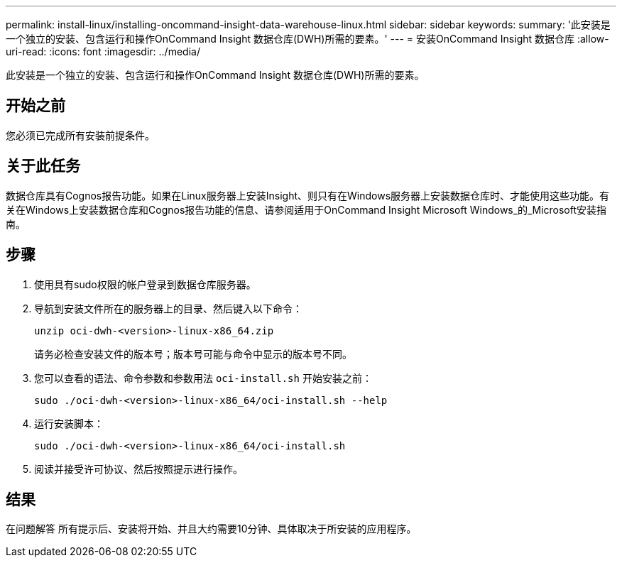 ---
permalink: install-linux/installing-oncommand-insight-data-warehouse-linux.html 
sidebar: sidebar 
keywords:  
summary: '此安装是一个独立的安装、包含运行和操作OnCommand Insight 数据仓库(DWH)所需的要素。' 
---
= 安装OnCommand Insight 数据仓库
:allow-uri-read: 
:icons: font
:imagesdir: ../media/


[role="lead"]
此安装是一个独立的安装、包含运行和操作OnCommand Insight 数据仓库(DWH)所需的要素。



== 开始之前

您必须已完成所有安装前提条件。



== 关于此任务

数据仓库具有Cognos报告功能。如果在Linux服务器上安装Insight、则只有在Windows服务器上安装数据仓库时、才能使用这些功能。有关在Windows上安装数据仓库和Cognos报告功能的信息、请参阅适用于OnCommand Insight Microsoft Windows_的_Microsoft安装指南。



== 步骤

. 使用具有sudo权限的帐户登录到数据仓库服务器。
. 导航到安装文件所在的服务器上的目录、然后键入以下命令：
+
`unzip oci-dwh-<version>-linux-x86_64.zip`

+
请务必检查安装文件的版本号；版本号可能与命令中显示的版本号不同。

. 您可以查看的语法、命令参数和参数用法 `oci-install.sh` 开始安装之前：
+
`sudo ./oci-dwh-<version>-linux-x86_64/oci-install.sh --help`

. 运行安装脚本：
+
`sudo ./oci-dwh-<version>-linux-x86_64/oci-install.sh`

. 阅读并接受许可协议、然后按照提示进行操作。




== 结果

在问题解答 所有提示后、安装将开始、并且大约需要10分钟、具体取决于所安装的应用程序。
